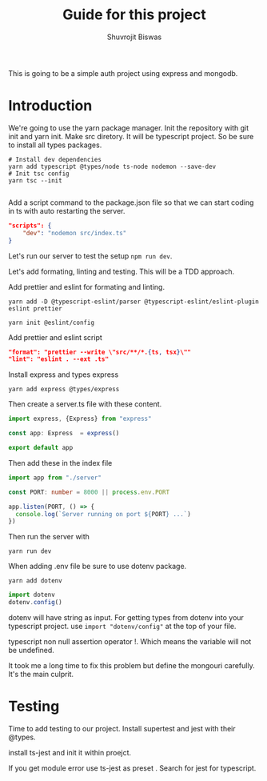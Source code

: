 #+title: Guide for this project
#+author: Shuvrojit Biswas

This is going to be a simple auth project using express and mongodb.

* Introduction

We're going to use the yarn package manager.
Init the repository with git init and  yarn init. Make src diretory.
It will be typescript project. So be sure to install all types packages.
#+begin_src shell
# Install dev dependencies
yarn add typescript @types/node ts-node nodemon --save-dev
# Init tsc config
yarn tsc --init

#+end_src

Add a script command to the package.json file so that we can start coding in ts with auto restarting the server.

#+begin_src json
"scripts": {
    "dev": "nodemon src/index.ts"
}
#+end_src

Let's run our server to test the setup ~npm run dev~.


Let's add formating, linting and testing. This will be a TDD approach.

Add prettier and eslint for formating and linting.

#+begin_src shell
yarn add -D @typescript-eslint/parser @typescript-eslint/eslint-plugin eslint prettier
#+end_src

#+begin_src shell
yarn init @eslint/config
#+end_src

Add prettier and eslint script

#+begin_src json
"format": "prettier --write \"src/**/*.{ts, tsx}\""
"lint": "eslint . --ext .ts"
#+end_src

Install express and types express

#+begin_src shell
yarn add express @types/express
#+end_src


Then create a server.ts file with these content.

#+begin_src typescript
import express, {Express} from "express"

const app: Express  = express()

export default app

#+end_src

Then add these in the index file

#+begin_src typescript
import app from "./server"

const PORT: number = 8000 || process.env.PORT

app.listen(PORT, () => {
  console.log(`Server running on port ${PORT} ...`)
})
#+end_src

Then run the server with
#+begin_src shell
yarn run dev
#+end_src


When adding .env file be sure to use dotenv package.
#+begin_src shell
yarn add dotenv
#+end_src

#+begin_src typescript
import dotenv
dotenv.config()
#+end_src

dotenv will have string as input. For getting types from dotenv into your typescript project. use ~import "dotenv/config"~ at the top of your file.

typescript non null assertion operator !. Which means the variable will not be undefined.

It took me a long time to fix this problem but define the mongouri carefully. It's the main culprit.



* Testing
Time to add testing to our project. Install supertest and jest with their @types.

install ts-jest and init it within proejct.


If you get module error use ts-jest as preset . Search for jest for typescript.
